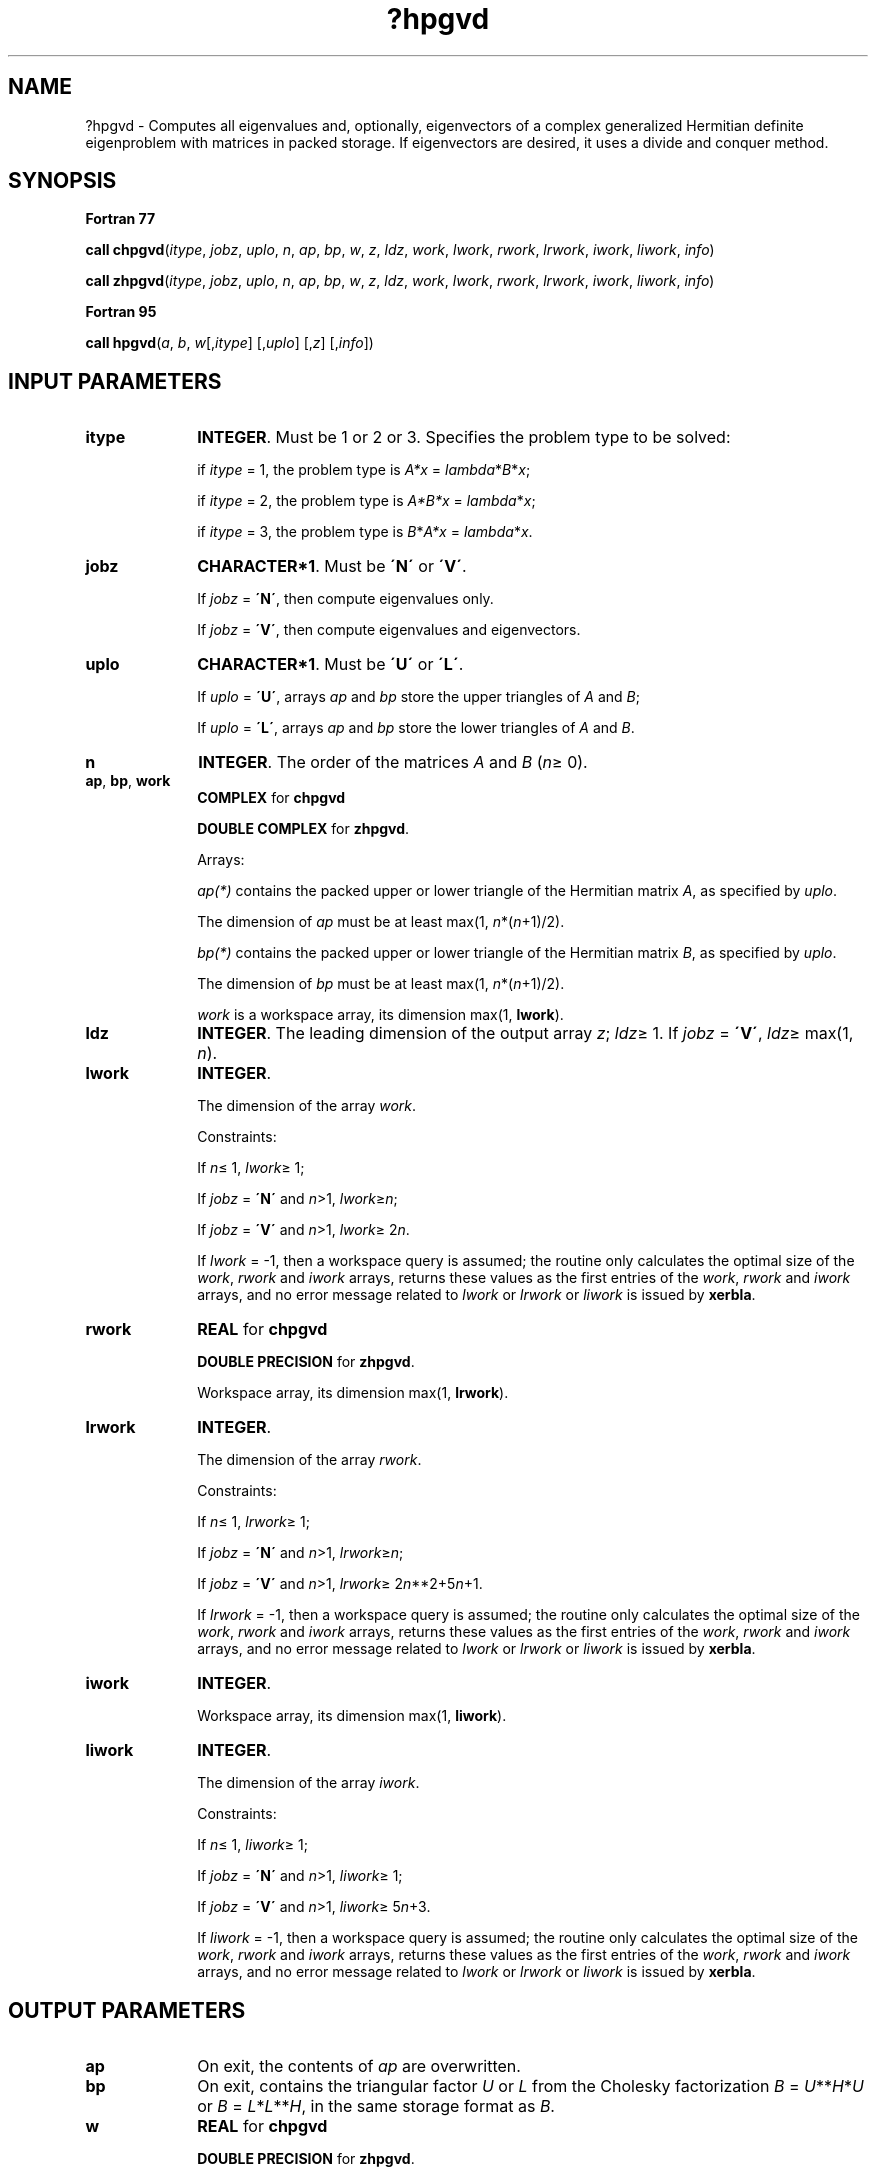 .\" Copyright (c) 2002 \- 2008 Intel Corporation
.\" All rights reserved.
.\"
.TH ?hpgvd 3 "Intel Corporation" "Copyright(C) 2002 \- 2008" "Intel(R) Math Kernel Library"
.SH NAME
?hpgvd \- Computes all eigenvalues and, optionally, eigenvectors of a complex generalized Hermitian definite eigenproblem with matrices in packed storage. If eigenvectors are desired, it uses a divide and conquer method.
.SH SYNOPSIS
.PP
.B Fortran 77
.PP
\fBcall chpgvd\fR(\fIitype\fR, \fIjobz\fR, \fIuplo\fR, \fIn\fR, \fIap\fR, \fIbp\fR, \fIw\fR, \fIz\fR, \fIldz\fR, \fIwork\fR, \fIlwork\fR, \fIrwork\fR, \fIlrwork\fR, \fIiwork\fR, \fIliwork\fR, \fIinfo\fR)
.PP
\fBcall zhpgvd\fR(\fIitype\fR, \fIjobz\fR, \fIuplo\fR, \fIn\fR, \fIap\fR, \fIbp\fR, \fIw\fR, \fIz\fR, \fIldz\fR, \fIwork\fR, \fIlwork\fR, \fIrwork\fR, \fIlrwork\fR, \fIiwork\fR, \fIliwork\fR, \fIinfo\fR)
.PP
.B Fortran 95
.PP
\fBcall hpgvd\fR(\fIa\fR, \fIb\fR, \fIw\fR[,\fIitype\fR] [,\fIuplo\fR] [,\fIz\fR] [,\fIinfo\fR])
.SH INPUT PARAMETERS

.TP 10
\fBitype\fR
.NL
\fBINTEGER\fR. Must be 1 or 2 or 3. Specifies the problem type to be solved: 
.IP
if \fIitype\fR = 1, the problem type is \fIA*x\fR = \fIlambda\fR*\fIB\fR*\fIx\fR; 
.IP
if \fIitype\fR = 2, the problem type is \fIA*B*x\fR = \fIlambda\fR*\fIx\fR; 
.IP
if \fIitype\fR = 3, the problem type is \fIB\fR*\fIA*x\fR = \fIlambda\fR*\fI\fR\fIx\fR.
.TP 10
\fBjobz\fR
.NL
\fBCHARACTER*1\fR. Must be \fB\'N\'\fR or \fB\'V\'\fR. 
.IP
If \fIjobz\fR = \fB\'N\'\fR, then compute eigenvalues only. 
.IP
If \fIjobz\fR = \fB\'V\'\fR, then compute eigenvalues and eigenvectors.
.TP 10
\fBuplo\fR
.NL
\fBCHARACTER*1\fR. Must be \fB\'U\'\fR or \fB\'L\'\fR. 
.IP
If \fIuplo\fR = \fB\'U\'\fR, arrays \fIap\fR and \fIbp\fR store the upper triangles of \fIA\fR and \fIB\fR;
.IP
If \fIuplo\fR = \fB\'L\'\fR, arrays \fIap\fR and \fIbp\fR store the lower triangles of \fIA\fR and \fIB\fR.
.TP 10
\fBn\fR
.NL
\fBINTEGER\fR. The order of the matrices \fIA\fR and \fIB\fR (\fIn\fR\(>= 0). 
.TP 10
\fBap\fR, \fBbp\fR, \fBwork\fR
.NL
\fBCOMPLEX\fR for \fBchpgvd\fR
.IP
\fBDOUBLE COMPLEX\fR for \fBzhpgvd\fR. 
.IP
Arrays:
.IP
\fIap(*)\fR contains the packed upper or lower triangle of the Hermitian matrix \fIA\fR, as specified by \fIuplo\fR. 
.IP
The dimension of \fIap\fR must be at least max(1, \fIn\fR*(\fIn\fR+1)/2).
.IP
\fIbp(*)\fR contains the packed upper or lower triangle of the Hermitian matrix \fIB\fR, as specified by \fIuplo\fR. 
.IP
The dimension of \fIbp\fR must be at least max(1, \fIn\fR*(\fIn\fR+1)/2).
.IP
\fIwork\fR is a workspace array, its dimension max(1, \fBlwork\fR). 
.TP 10
\fBldz\fR
.NL
\fBINTEGER\fR. The leading dimension of the output array \fIz\fR; \fIldz\fR\(>= 1. If \fIjobz\fR = \fB\'V\'\fR, \fIldz\fR\(>= max(1, \fIn\fR).
.TP 10
\fBlwork\fR
.NL
\fBINTEGER\fR. 
.IP
The dimension of the array \fIwork\fR.
.IP
Constraints: 
.IP
If \fIn\fR\(<= 1, \fIlwork\fR\(>= 1; 
.IP
If \fIjobz\fR = \fB\'N\'\fR and \fIn\fR>1, \fIlwork\fR\(>=\fIn\fR;
.IP
If \fIjobz\fR = \fB\'V\'\fR and \fIn\fR>1, \fIlwork\fR\(>= 2\fIn\fR.
.IP
If \fIlwork\fR = -1, then a workspace query is assumed; the routine only calculates the optimal size of the \fIwork\fR, \fIrwork\fR and \fIiwork\fR arrays, returns these values as the first entries of the \fIwork\fR, \fIrwork\fR and \fIiwork\fR arrays, and no error message related to \fIlwork\fR or \fIlrwork\fR or \fIliwork\fR is issued by \fBxerbla\fR. 
.TP 10
\fBrwork\fR
.NL
\fBREAL\fR for \fBchpgvd\fR
.IP
\fBDOUBLE PRECISION\fR for \fBzhpgvd\fR. 
.IP
Workspace array, its dimension max(1, \fBlrwork\fR). 
.TP 10
\fBlrwork\fR
.NL
\fBINTEGER\fR. 
.IP
The dimension of the array \fIrwork\fR. 
.IP
Constraints: 
.IP
If \fIn\fR\(<= 1, \fIlrwork\fR\(>= 1; 
.IP
If \fIjobz\fR = \fB\'N\'\fR and \fIn\fR>1, \fIlrwork\fR\(>=\fIn\fR;
.IP
If \fIjobz\fR = \fB\'V\'\fR and \fIn\fR>1, \fIlrwork\fR\(>= 2\fIn\fR**2+5\fIn\fR+1.
.IP
If \fIlrwork\fR = -1, then a workspace query is assumed; the routine only calculates the optimal size of the \fIwork\fR, \fIrwork\fR and \fIiwork\fR arrays, returns these values as the first entries of the \fIwork\fR, \fIrwork\fR and \fIiwork\fR arrays, and no error message related to \fIlwork\fR or \fIlrwork\fR or \fIliwork\fR is issued by \fBxerbla\fR. 
.TP 10
\fBiwork\fR
.NL
\fBINTEGER\fR. 
.IP
Workspace array, its dimension max(1, \fBliwork\fR).
.TP 10
\fBliwork\fR
.NL
\fBINTEGER\fR. 
.IP
The dimension of the array \fIiwork\fR. 
.IP
Constraints: 
.IP
If \fIn\fR\(<= 1, \fIliwork\fR\(>= 1; 
.IP
If \fIjobz\fR = \fB\'N\'\fR and \fIn\fR>1, \fIliwork\fR\(>= 1;
.IP
If \fIjobz\fR = \fB\'V\'\fR and \fIn\fR>1, \fIliwork\fR\(>= 5\fIn\fR+3.
.IP
If \fIliwork\fR = -1, then a workspace query is assumed; the routine only calculates the optimal size of the \fIwork\fR, \fIrwork\fR and \fIiwork\fR arrays, returns these values as the first entries of the \fIwork\fR, \fIrwork\fR and \fIiwork\fR arrays, and no error message related to \fIlwork\fR or \fIlrwork\fR or \fIliwork\fR is issued by \fBxerbla\fR. 
.SH OUTPUT PARAMETERS

.TP 10
\fBap\fR
.NL
On exit, the contents of \fIap\fR are overwritten.
.TP 10
\fBbp\fR
.NL
On exit, contains the triangular factor \fIU\fR or \fIL\fR from the Cholesky factorization \fIB\fR = \fIU\fR**\fIH\fR*\fIU\fR or \fIB\fR = \fIL\fR*\fIL\fR**\fIH\fR, in the same storage format as \fIB\fR.
.TP 10
\fBw\fR
.NL
\fBREAL\fR for \fBchpgvd\fR
.IP
\fBDOUBLE PRECISION\fR for \fBzhpgvd\fR. 
.IP
Array, \fBDIMENSION\fR at least max(1, \fIn\fR). 
.IP
If \fIinfo\fR = 0, contains the eigenvalues in ascending order.
.TP 10
\fBz\fR
.NL
\fBCOMPLEX\fR for \fBchpgvd\fR
.IP
\fBDOUBLE COMPLEX\fR for \fBzhpgvd\fR. 
.IP
Array \fBz\fR(\fIldz\fR,*). 
.IP
The second dimension of \fIz\fR must be at least max(1, \fIn\fR). 
.IP
If \fIjobz\fR = \fB\'V\'\fR, then if \fIinfo\fR = 0, \fIz\fR contains the matrix \fIZ\fR of eigenvectors. The eigenvectors are normalized as follows:
.IP
if \fIitype\fR = 1 or 2, \fIZ\fR**\fIH\fR*\fIB\fR*\fIZ\fR = I; 
.IP
if \fIitype\fR = 3, \fIZ\fR**\fIH\fR*inv(\fIB\fR)*\fIZ\fR = I;
.IP
If \fIjobz\fR = \fB\'N\'\fR, then \fIz\fR is not referenced. 
.TP 10
\fBwork\fR(1)
.NL
On exit, if \fIinfo\fR = 0, then \fIwork\fR(1) returns the required minimal size of \fIlwork\fR.
.TP 10
\fBrwork\fR(1)
.NL
On exit, if \fIinfo\fR = 0, then \fIrwork\fR(1) returns the required minimal size of \fIlrwork\fR.
.TP 10
\fBiwork\fR(1)
.NL
On exit, if \fIinfo\fR = 0, then \fIiwork\fR(1) returns the required minimal size of \fIliwork\fR.
.TP 10
\fBinfo\fR
.NL
\fBINTEGER\fR. 
.IP
If \fIinfo\fR = 0, the execution is successful. 
.IP
If \fIinfo\fR = \fI-i\fR, the \fIi-\fRth argument had an illegal value. 
.IP
If \fIinfo\fR > 0, \fBcpptrf\fR/\fBzpptrf\fR and \fBchpevd\fR/\fBzhpevd\fR returned an error code:
.IP
If \fIinfo\fR = \fIi\fR\(<=\fIn\fR, \fBchpevd\fR/\fBzhpevd\fR failed to converge, and \fIi\fR off-diagonal elements of an intermediate tridiagonal did not converge to zero;
.IP
If \fIinfo\fR = \fIn\fR + \fIi\fR, for 1 \(<=\fIi\fR\(<=\fIn\fR, then the leading minor of order \fIi\fR of \fIB\fR is not positive-definite. The factorization of \fIB\fR could not be completed and no eigenvalues or eigenvectors were computed.
.SH FORTRAN 95 INTERFACE NOTES
.PP
.PP
Routines in Fortran 95 interface have fewer arguments in the calling sequence than their Fortran 77 counterparts. For general conventions applied to skip redundant or restorable arguments, see Fortran 95  Interface Conventions.
.PP
Specific details for the routine \fBhpgvd\fR interface are the following:
.TP 10
\fBa\fR
.NL
Stands for argument \fIap\fR in Fortan 77 interface. Holds the array \fIA\fR of size (\fIn*(n+1)/2\fR).
.TP 10
\fBb\fR
.NL
Stands for argument \fIbp\fR in Fortan 77 interface. Holds the array \fIB\fR of size (\fIn*(n+1)/2\fR).
.TP 10
\fBw\fR
.NL
Holds the vector of length (\fIn\fR).
.TP 10
\fBz\fR
.NL
Holds the matrix \fIZ\fR of size (\fIn\fR, \fIn\fR).
.TP 10
\fBitype\fR
.NL
Must be 1, 2, or 3. The default value is 1.
.TP 10
\fBuplo\fR
.NL
Must be \fB\'U\'\fR or \fB\'L\'\fR. The default value is \fB\'U\'\fR.
.TP 10
\fBjobz\fR
.NL
Restored based on the presence of the argument \fIz\fR as follows: 
.IP
\fIjobz\fR = \fB\'V\'\fR, if \fIz\fR is present, 
.IP
\fIjobz\fR = \fB\'N\'\fR, if \fIz\fR is omitted.
